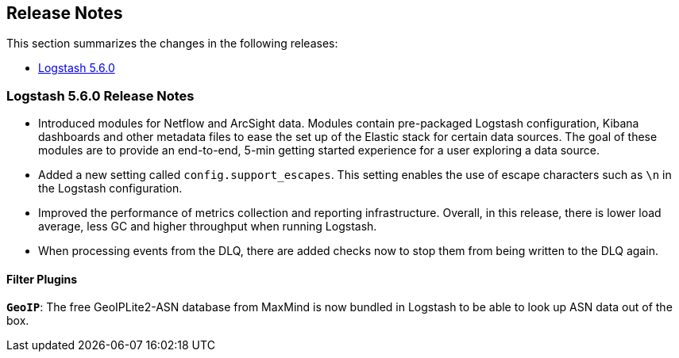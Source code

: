 [[releasenotes]]
== Release Notes

This section summarizes the changes in the following releases:

* <<logstash-5-6-0,Logstash 5.6.0>>

[[logstash-5-6-0]]
=== Logstash 5.6.0 Release Notes

* Introduced modules for Netflow and ArcSight data. Modules contain pre-packaged Logstash configuration, Kibana dashboards 
  and other metadata files to ease the set up of the Elastic stack for certain data sources. The goal of these modules are 
  to provide an end-to-end, 5-min getting started experience for a user exploring a data source.
* Added a new setting called `config.support_escapes`. This setting enables the use of escape characters such as `\n` in 
  the Logstash configuration.
* Improved the performance of metrics collection and reporting infrastructure. Overall, in this release, there is lower load 
  average, less GC and higher throughput when running Logstash.
* When processing events from the DLQ, there are added checks now to stop them from being written to the DLQ again.

[float]

==== Filter Plugins

*`GeoIP`*: The free GeoIPLite2-ASN database from MaxMind is now bundled in Logstash to be able to look up ASN data out 
  of the box.
